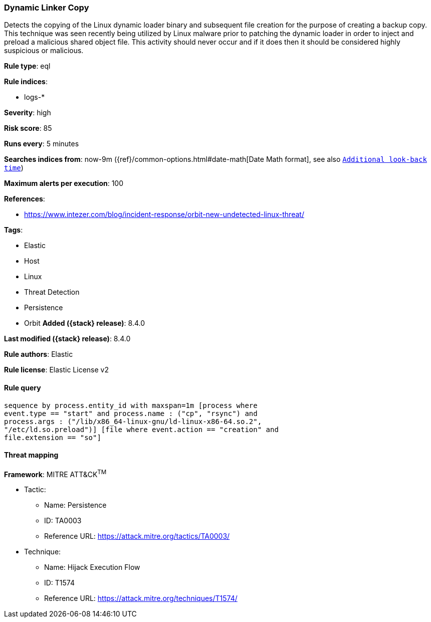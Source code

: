 [[dynamic-linker-copy]]
=== Dynamic Linker Copy

Detects the copying of the Linux dynamic loader binary and subsequent file creation for the purpose of creating a backup copy. This technique was seen recently being utilized by Linux malware prior to patching the dynamic loader in order to inject and preload a malicious shared object file. This activity should never occur and if it does then it should be considered highly suspicious or malicious.

*Rule type*: eql

*Rule indices*:

* logs-*

*Severity*: high

*Risk score*: 85

*Runs every*: 5 minutes

*Searches indices from*: now-9m ({ref}/common-options.html#date-math[Date Math format], see also <<rule-schedule, `Additional look-back time`>>)

*Maximum alerts per execution*: 100

*References*:

* https://www.intezer.com/blog/incident-response/orbit-new-undetected-linux-threat/

*Tags*:

* Elastic
* Host
* Linux
* Threat Detection
* Persistence
* Orbit
*Added ({stack} release)*: 8.4.0

*Last modified ({stack} release)*: 8.4.0

*Rule authors*: Elastic

*Rule license*: Elastic License v2

==== Rule query


[source,js]
----------------------------------
sequence by process.entity_id with maxspan=1m [process where
event.type == "start" and process.name : ("cp", "rsync") and
process.args : ("/lib/x86_64-linux-gnu/ld-linux-x86-64.so.2",
"/etc/ld.so.preload")] [file where event.action == "creation" and
file.extension == "so"]
----------------------------------

==== Threat mapping

*Framework*: MITRE ATT&CK^TM^

* Tactic:
** Name: Persistence
** ID: TA0003
** Reference URL: https://attack.mitre.org/tactics/TA0003/
* Technique:
** Name: Hijack Execution Flow
** ID: T1574
** Reference URL: https://attack.mitre.org/techniques/T1574/

